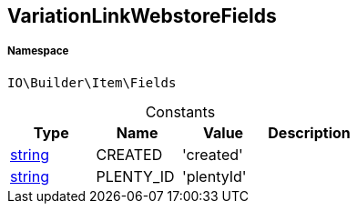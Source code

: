 :table-caption!:
:example-caption!:
:source-highlighter: prettify
:sectids!:
[[io__variationlinkwebstorefields]]
== VariationLinkWebstoreFields





===== Namespace

`IO\Builder\Item\Fields`




.Constants
|===
|Type |Name |Value |Description

|link:http://php.net/string[string^]
    |CREATED
    |'created'
    |
|link:http://php.net/string[string^]
    |PLENTY_ID
    |'plentyId'
    |
|===


